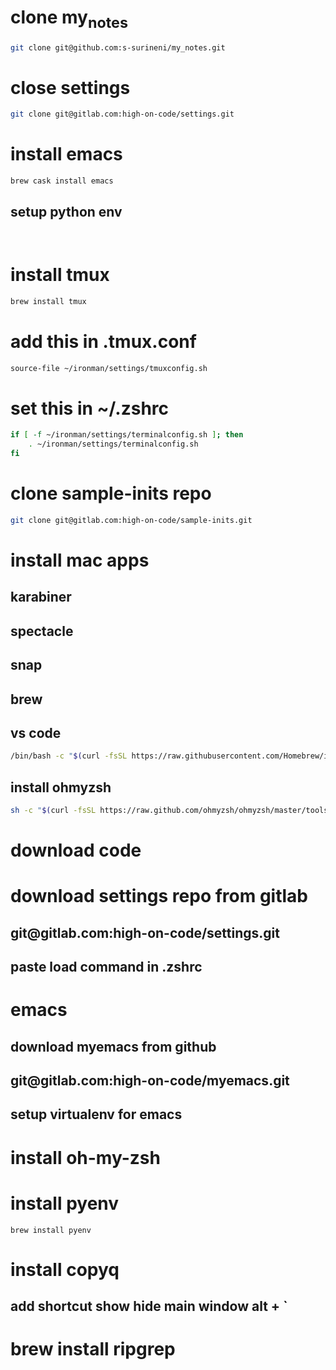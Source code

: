 * clone my_notes
#+BEGIN_SRC bash
git clone git@github.com:s-surineni/my_notes.git
#+END_SRC
* close settings
#+BEGIN_SRC bash
git clone git@gitlab.com:high-on-code/settings.git
#+END_SRC
* install emacs
#+BEGIN_SRC bash
brew cask install emacs
#+END_SRC
** setup python env
#+BEGIN_SRC shell

#+END_SRC
* install tmux
#+BEGIN_SRC bash
brew install tmux
#+END_SRC
* add this in .tmux.conf
#+BEGIN_SRC bash
source-file ~/ironman/settings/tmuxconfig.sh
#+END_SRC
* set this in ~/.zshrc
#+BEGIN_SRC bash
if [ -f ~/ironman/settings/terminalconfig.sh ]; then
	. ~/ironman/settings/terminalconfig.sh
fi
#+END_SRC
* clone sample-inits repo
#+BEGIN_SRC bash
git clone git@gitlab.com:high-on-code/sample-inits.git
#+END_SRC
* install mac apps
** karabiner
** spectacle
** snap
** brew
** vs code
#+BEGIN_SRC bash
/bin/bash -c "$(curl -fsSL https://raw.githubusercontent.com/Homebrew/install/master/install.sh)"
#+END_SRC
** install ohmyzsh
#+BEGIN_SRC bash
sh -c "$(curl -fsSL https://raw.github.com/ohmyzsh/ohmyzsh/master/tools/install.sh)"
#+END_SRC
* download code
* download settings repo from gitlab
** git@gitlab.com:high-on-code/settings.git
** paste load command in .zshrc
* emacs
** download myemacs from github
** git@gitlab.com:high-on-code/myemacs.git
** setup virtualenv for emacs
* install oh-my-zsh
* install pyenv
#+BEGIN_SRC shell
brew install pyenv
#+END_SRC
* install copyq
** add shortcut show hide main window alt + `
* brew install ripgrep
